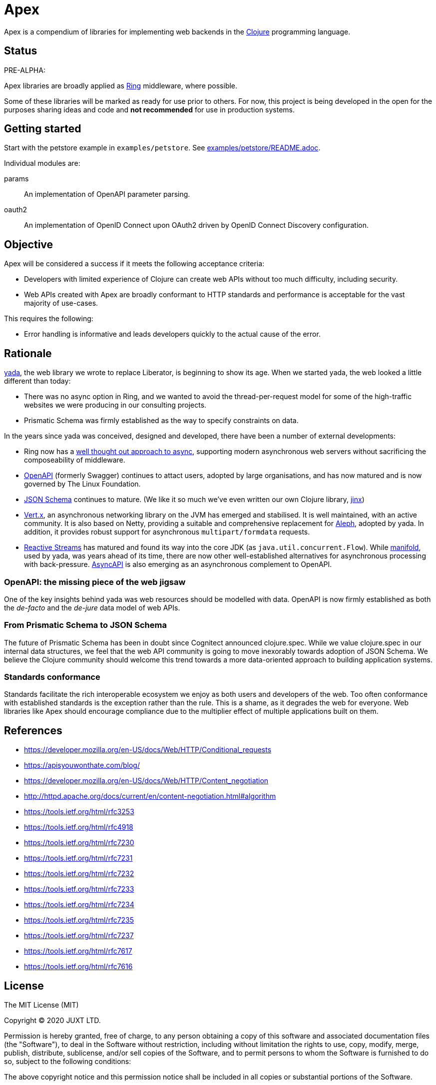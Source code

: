 = Apex

Apex is a compendium of libraries for implementing web backends in the
https://clojure.org/[Clojure] programming language.

== Status

PRE-ALPHA:

Apex libraries are broadly applied as
https://github.com/ring-clojure/ring[Ring] middleware, where possible.

Some of these libraries will be marked as ready for use prior to
others. For now, this project is being developed in the open for the
purposes sharing ideas and code and *not recommended* for use in
production systems.

== Getting started

Start with the petstore example in `examples/petstore`. See
link:examples/petstore/README.adoc[].

Individual modules are:

params:: An implementation of OpenAPI parameter parsing.

oauth2:: An implementation of OpenID Connect upon OAuth2 driven by OpenID Connect Discovery configuration.

== Objective

Apex will be considered a success if it meets the following acceptance
criteria:

* Developers with limited experience of Clojure can create web APIs
  without too much difficulty, including security.

* Web APIs created with Apex are broadly conformant to HTTP standards
  and performance is acceptable for the vast majority of use-cases.

This requires the following:

* Error handling is informative and leads developers quickly to the
  actual cause of the error.

== Rationale

https://github.com/juxt/yada[yada], the web library we wrote to
replace Liberator, is beginning to show its age. When we started yada,
the web looked a little different than today:

* There was no async option in Ring, and we wanted to avoid the
  thread-per-request model for some of the high-traffic websites we
  were producing in our consulting projects.

* Prismatic Schema was firmly established as the way to specify
  constraints on data.

In the years since yada was conceived, designed and developed, there
have been a number of external developments:

* Ring now has a
  https://github.com/ring-clojure/ring/blob/master/SPEC[well thought
  out approach to async], supporting modern asynchronous web servers
  without sacrificing the composeability of middleware.

* https://www.openapis.org/[OpenAPI] (formerly Swagger) continues to
  attact users, adopted by large organisations, and has now matured
  and is now governed by The Linux Foundation.

* https://json-schema.org/[JSON Schema] continues to mature. (We like
  it so much we've even written our own Clojure library,
  https://github.com/juxt/jinx[jinx])

* https://vertx.io/[Vert.x], an asynchronous networking library on the
  JVM has emerged and stabilised. It is well maintained, with an
  active community. It is also based on Netty, providing a suitable
  and comprehensive replacement for
  https://github.com/ztellman/aleph[Aleph], adopted by yada. In
  addition, it provides robust support for asynchronous
  `multipart/formdata` requests.

* http://www.reactive-streams.org/[Reactive Streams] has matured and
  found its way into the core JDK (as
  `java.util.concurrent.Flow`). While
  https://github.com/ztellman/manifold[manifold], used by yada, was
  years ahead of its time, there are now other well-established
  alternatives for asynchronous processing with
  back-pressure. https://www.asyncapi.com/[AsyncAPI] is also emerging
  as an asynchronous complement to OpenAPI.

=== OpenAPI: the missing piece of the web jigsaw

One of the key insights behind yada was web resources should be
modelled with data. OpenAPI is now firmly established as both the
_de-facto_ and the _de-jure_ data model of web APIs.

=== From Prismatic Schema to JSON Schema

The future of Prismatic Schema has been in doubt since Cognitect
announced clojure.spec. While we value clojure.spec in our internal
data structures, we feel that the web API community is going to move
inexorably towards adoption of JSON Schema. We believe the Clojure
community should welcome this trend towards a more data-oriented
approach to building application systems.

=== Standards conformance

Standards facilitate the rich interoperable ecosystem we enjoy as both
users and developers of the web. Too often conformance with
established standards is the exception rather than the rule. This is a
shame, as it degrades the web for everyone. Web libraries like Apex
should encourage compliance due to the multiplier effect of multiple
applications built on them.

== References

* https://developer.mozilla.org/en-US/docs/Web/HTTP/Conditional_requests
* https://apisyouwonthate.com/blog/
* https://developer.mozilla.org/en-US/docs/Web/HTTP/Content_negotiation
* http://httpd.apache.org/docs/current/en/content-negotiation.html#algorithm
* https://tools.ietf.org/html/rfc3253
* https://tools.ietf.org/html/rfc4918
* https://tools.ietf.org/html/rfc7230
* https://tools.ietf.org/html/rfc7231
* https://tools.ietf.org/html/rfc7232
* https://tools.ietf.org/html/rfc7233
* https://tools.ietf.org/html/rfc7234
* https://tools.ietf.org/html/rfc7235
* https://tools.ietf.org/html/rfc7237
* https://tools.ietf.org/html/rfc7617
* https://tools.ietf.org/html/rfc7616


== License

The MIT License (MIT)

Copyright © 2020 JUXT LTD.

Permission is hereby granted, free of charge, to any person obtaining a copy of this software and associated documentation files (the "Software"), to deal in the Software without restriction, including without limitation the rights to use, copy, modify, merge, publish, distribute, sublicense, and/or sell copies of the Software, and to permit persons to whom the Software is furnished to do so, subject to the following conditions:

The above copyright notice and this permission notice shall be included in all copies or substantial portions of the Software.

THE SOFTWARE IS PROVIDED "AS IS", WITHOUT WARRANTY OF ANY KIND, EXPRESS OR IMPLIED, INCLUDING BUT NOT LIMITED TO THE WARRANTIES OF MERCHANTABILITY, FITNESS FOR A PARTICULAR PURPOSE AND NONINFRINGEMENT. IN NO EVENT SHALL THE AUTHORS OR COPYRIGHT HOLDERS BE LIABLE FOR ANY CLAIM, DAMAGES OR OTHER LIABILITY, WHETHER IN AN ACTION OF CONTRACT, TORT OR OTHERWISE, ARISING FROM, OUT OF OR IN CONNECTION WITH THE SOFTWARE OR THE USE OR OTHER DEALINGS IN THE SOFTWARE.
